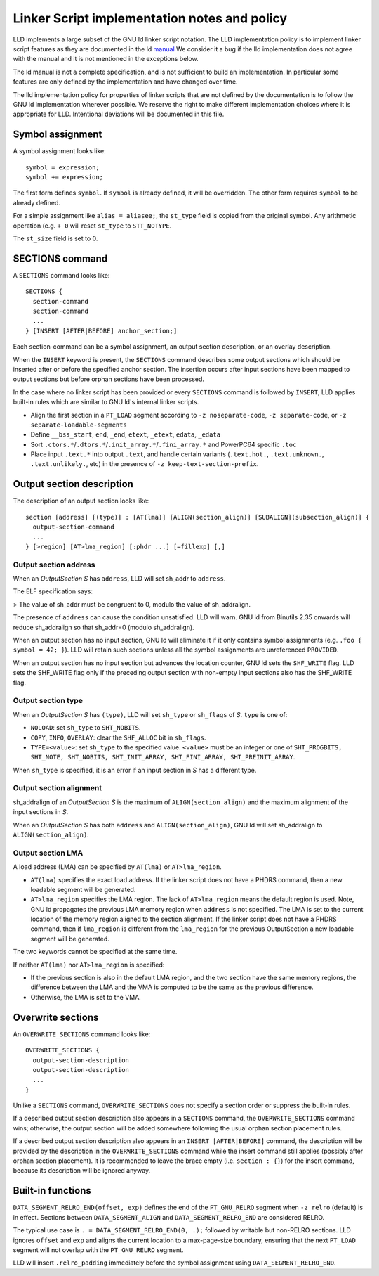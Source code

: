 Linker Script implementation notes and policy
=============================================

LLD implements a large subset of the GNU ld linker script notation. The LLD
implementation policy is to implement linker script features as they are
documented in the ld `manual <https://sourceware.org/binutils/docs/ld/Scripts.html>`_
We consider it a bug if the lld implementation does not agree with the manual
and it is not mentioned in the exceptions below.

The ld manual is not a complete specification, and is not sufficient to build
an implementation. In particular some features are only defined by the
implementation and have changed over time.

The lld implementation policy for properties of linker scripts that are not
defined by the documentation is to follow the GNU ld implementation wherever
possible. We reserve the right to make different implementation choices where
it is appropriate for LLD. Intentional deviations will be documented in this
file.

Symbol assignment
~~~~~~~~~~~~~~~~~

A symbol assignment looks like:

::

  symbol = expression;
  symbol += expression;

The first form defines ``symbol``. If ``symbol`` is already defined, it will be
overridden. The other form requires ``symbol`` to be already defined.

For a simple assignment like ``alias = aliasee;``, the ``st_type`` field is
copied from the original symbol. Any arithmetic operation (e.g. ``+ 0`` will
reset ``st_type`` to ``STT_NOTYPE``.

The ``st_size`` field is set to 0.

SECTIONS command
~~~~~~~~~~~~~~~~

A ``SECTIONS`` command looks like:

::

  SECTIONS {
    section-command
    section-command
    ...
  } [INSERT [AFTER|BEFORE] anchor_section;]

Each section-command can be a symbol assignment, an output section description,
or an overlay description.

When the ``INSERT`` keyword is present, the ``SECTIONS`` command describes some
output sections which should be inserted after or before the specified anchor
section. The insertion occurs after input sections have been mapped to output
sections but before orphan sections have been processed.

In the case where no linker script has been provided or every ``SECTIONS``
command is followed by ``INSERT``, LLD applies built-in rules which are similar
to GNU ld's internal linker scripts.

- Align the first section in a ``PT_LOAD`` segment according to
  ``-z noseparate-code``, ``-z separate-code``, or
  ``-z separate-loadable-segments``
- Define ``__bss_start``, ``end``, ``_end``, ``etext``, ``_etext``, ``edata``,
  ``_edata``
- Sort ``.ctors.*``/``.dtors.*``/``.init_array.*``/``.fini_array.*`` and
  PowerPC64 specific ``.toc``
- Place input ``.text.*`` into output ``.text``, and handle certain variants
  (``.text.hot.``, ``.text.unknown.``, ``.text.unlikely.``, etc) in the
  presence of ``-z keep-text-section-prefix``.

Output section description
~~~~~~~~~~~~~~~~~~~~~~~~~~

The description of an output section looks like:

::

  section [address] [(type)] : [AT(lma)] [ALIGN(section_align)] [SUBALIGN](subsection_align)] {
    output-section-command
    ...
  } [>region] [AT>lma_region] [:phdr ...] [=fillexp] [,]

Output section address
----------------------

When an *OutputSection* *S* has ``address``, LLD will set sh_addr to ``address``.

The ELF specification says:

> The value of sh_addr must be congruent to 0, modulo the value of sh_addralign.

The presence of ``address`` can cause the condition unsatisfied. LLD will warn.
GNU ld from Binutils 2.35 onwards will reduce sh_addralign so that
sh_addr=0 (modulo sh_addralign).

When an output section has no input section, GNU ld will eliminate it if it
only contains symbol assignments (e.g. ``.foo { symbol = 42; }``). LLD will
retain such sections unless all the symbol assignments are unreferenced
``PROVIDED``.

When an output section has no input section but advances the location counter,
GNU ld sets the ``SHF_WRITE`` flag. LLD sets the SHF_WRITE flag only if the
preceding output section with non-empty input sections also has the SHF_WRITE
flag.

Output section type
-------------------

When an *OutputSection* *S* has ``(type)``, LLD will set ``sh_type`` or
``sh_flags`` of *S*. ``type`` is one of:

- ``NOLOAD``: set ``sh_type`` to ``SHT_NOBITS``.
- ``COPY``, ``INFO``, ``OVERLAY``: clear the ``SHF_ALLOC`` bit in ``sh_flags``.
- ``TYPE=<value>``: set ``sh_type`` to the specified value. ``<value>`` must be
  an integer or one of ``SHT_PROGBITS, SHT_NOTE, SHT_NOBITS, SHT_INIT_ARRAY,
  SHT_FINI_ARRAY, SHT_PREINIT_ARRAY``.

When ``sh_type`` is specified, it is an error if an input section in *S* has a
different type.

Output section alignment
------------------------

sh_addralign of an *OutputSection* *S* is the maximum of
``ALIGN(section_align)`` and the maximum alignment of the input sections in
*S*.

When an *OutputSection* *S* has both ``address`` and ``ALIGN(section_align)``,
GNU ld will set sh_addralign to ``ALIGN(section_align)``.

Output section LMA
------------------

A load address (LMA) can be specified by ``AT(lma)`` or ``AT>lma_region``.

- ``AT(lma)`` specifies the exact load address. If the linker script does not
  have a PHDRS command, then a new loadable segment will be generated.
- ``AT>lma_region`` specifies the LMA region. The lack of ``AT>lma_region``
  means the default region is used. Note, GNU ld propagates the previous LMA
  memory region when ``address`` is not specified. The LMA is set to the
  current location of the memory region aligned to the section alignment.
  If the linker script does not have a PHDRS command, then if
  ``lma_region`` is different from the ``lma_region`` for
  the previous OutputSection a new loadable segment will be generated.

The two keywords cannot be specified at the same time.

If neither ``AT(lma)`` nor ``AT>lma_region`` is specified:

- If the previous section is also in the default LMA region, and the two
  section have the same memory regions, the difference between the LMA and the
  VMA is computed to be the same as the previous difference.
- Otherwise, the LMA is set to the VMA.

Overwrite sections
~~~~~~~~~~~~~~~~~~

An ``OVERWRITE_SECTIONS`` command looks like:

::

  OVERWRITE_SECTIONS {
    output-section-description
    output-section-description
    ...
  }

Unlike a ``SECTIONS`` command, ``OVERWRITE_SECTIONS``  does not specify a
section order or suppress the built-in rules.

If a described output section description also appears in a ``SECTIONS``
command, the ``OVERWRITE_SECTIONS`` command wins; otherwise, the output section
will be added somewhere following the usual orphan section placement rules.

If a described output section description also appears in an ``INSERT
[AFTER|BEFORE]`` command, the description will be provided by the
description in the ``OVERWRITE_SECTIONS`` command while the insert command
still applies (possibly after orphan section placement). It is recommended to
leave the brace empty (i.e. ``section : {}``) for the insert command, because
its description will be ignored anyway.

Built-in functions
~~~~~~~~~~~~~~~~~~

``DATA_SEGMENT_RELRO_END(offset, exp)`` defines the end of the ``PT_GNU_RELRO``
segment when ``-z relro`` (default) is in effect. Sections between
``DATA_SEGMENT_ALIGN`` and ``DATA_SEGMENT_RELRO_END`` are considered RELRO.

The typical use case is ``. = DATA_SEGMENT_RELRO_END(0, .);`` followed by
writable but non-RELRO sections. LLD ignores ``offset`` and ``exp`` and aligns
the current location to a max-page-size boundary, ensuring that the next
``PT_LOAD`` segment will not overlap with the ``PT_GNU_RELRO`` segment.

LLD will insert ``.relro_padding`` immediately before the symbol assignment
using ``DATA_SEGMENT_RELRO_END``.
